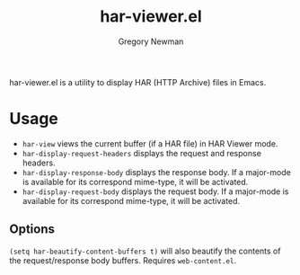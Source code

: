 #+title: har-viewer.el
#+author: Gregory Newman
#+email: bozoslivehere@protonmail.com

har-viewer.el is a utility to display HAR (HTTP Archive) files in Emacs.

* Usage

- =har-view= views the current buffer (if a HAR file) in HAR Viewer mode.
- =har-display-request-headers= displays the request and response headers.
- =har-display-response-body= displays the response body.  If a major-mode is available for its correspond mime-type, it will be activated.
- =har-display-request-body= displays the request body.  If a major-mode is available for its correspond mime-type, it will be activated.


** Options

=(setq har-beautify-content-buffers t)= will also beautify the contents of the request/response body buffers.  Requires =web-content.el=.
